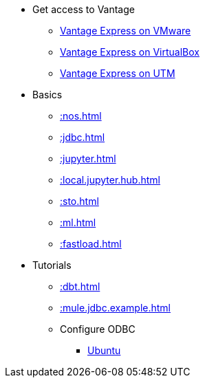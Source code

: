 * Get access to Vantage
** xref::getting.started.vmware.adoc[Vantage Express on VMware]
** xref::getting.started.vbox.adoc[Vantage Express on VirtualBox]
** xref::getting.started.utm.adoc[Vantage Express on UTM]
* Basics
** xref::nos.adoc[]
** xref::jdbc.adoc[]
** xref::jupyter.adoc[]
** xref::local.jupyter.hub.adoc[]
** xref::sto.adoc[]
** xref::ml.adoc[]
** xref::fastload.adoc[]
* Tutorials
** xref::dbt.adoc[]
** xref::mule.jdbc.example.adoc[]
** Configure ODBC
*** xref::odbc.ubuntu.adoc[Ubuntu]
//* Planned
//** Run Teradata Developer in Public Cloud
//** Tune performance with indices
//** Extend Teradata with user defined functions

